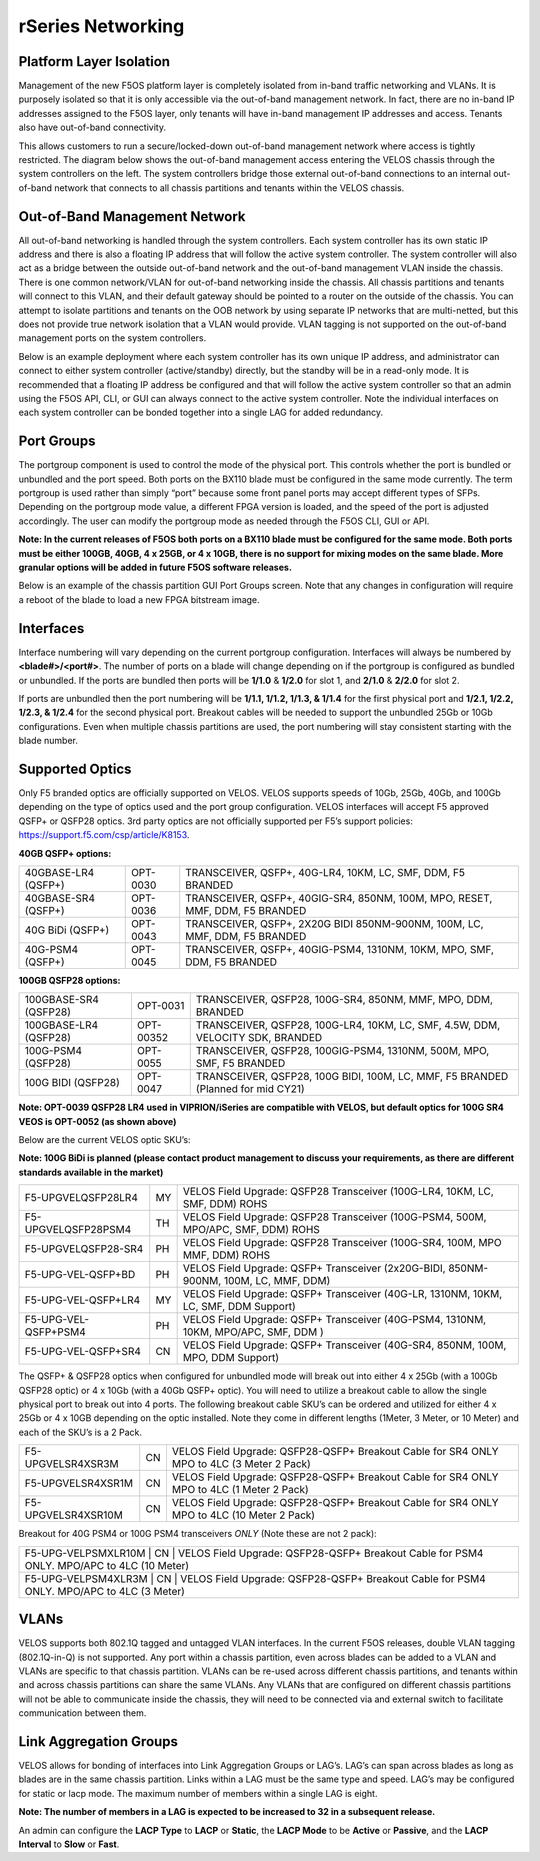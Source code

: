 ==================
rSeries Networking
==================

Platform Layer Isolation
========================

Management of the new F5OS platform layer is completely isolated from in-band traffic networking and VLANs. It is purposely isolated so that it is only accessible via the out-of-band management network. In fact, there are no in-band IP addresses assigned to the F5OS layer, only tenants will have in-band management IP addresses and access. Tenants also have out-of-band connectivity.

This allows customers to run a secure/locked-down out-of-band management network where access is tightly restricted. The diagram below shows the out-of-band management access entering the VELOS chassis through the system controllers on the left. The system controllers bridge those external out-of-band connections to an internal out-of-band network that connects to all chassis partitions and tenants within the VELOS chassis. 

.. image:: images/rseries_networking/image1.png
  :align: center

Out-of-Band Management Network
==============================

All out-of-band networking is handled through the system controllers. Each system controller has its own static IP address and there is also a floating IP address that will follow the active system controller. The system controller will also act as a bridge between the outside out-of-band network and the out-of-band management VLAN inside the chassis. There is one common network/VLAN for out-of-band networking inside the chassis. All chassis partitions and tenants will connect to this VLAN, and their default gateway should be pointed to a router on the outside of the chassis. You can attempt to isolate partitions and tenants on the OOB network by using separate IP networks that are multi-netted, but this does not provide true network isolation that a VLAN would provide. VLAN tagging is not supported on the out-of-band management ports on the system controllers.

Below is an example deployment where each system controller has its own unique IP address, and administrator can connect to either system controller (active/standby) directly, but the standby will be in a read-only mode. It is recommended that a floating IP address be configured and that will follow the active system controller so that an admin using the F5OS API, CLI, or GUI can always connect to the active system controller.  Note the individual interfaces on each system controller can be bonded together into a single LAG for added redundancy.

.. image:: images/rseries_networking/image2.png
  :align: center
  :scale: 30%


Port Groups
===========

The portgroup component is used to control the mode of the physical port. This controls whether the port is bundled or unbundled and the port speed. Both ports on the BX110 blade must be configured in the same mode currently. The term portgroup is used rather than simply “port” because some front panel ports may accept different types of SFPs. Depending on the portgroup mode value, a different FPGA version is loaded, and the speed of the port is adjusted accordingly. The user can modify the portgroup mode as needed through the F5OS CLI, GUI or API.


.. image:: images/rseries_networking/image9.png
  :width: 45%

.. image:: images/rseriess_networking/image10.png
  :width: 45%

**Note: In the current releases of F5OS both ports on a BX110 blade must be configured for the same mode.  Both ports must be either 100GB, 40GB, 4 x 25GB, or 4 x 10GB, there is no support for mixing modes on the same blade. More granular options will be added in future F5OS software releases.**

Below is an example of the chassis partition GUI Port Groups screen. Note that any changes in configuration will require a reboot of the blade to load a new FPGA bitstream image.

.. image:: images/rseries_networking/image11.png
   :align: center
   :scale: 70%


Interfaces
==========

Interface numbering will vary depending on the current portgroup configuration. Interfaces will always be numbered by **<blade#>/<port#>**. The number of ports on a blade will change depending on if the portgroup is configured as bundled or unbundled. If the ports are bundled then ports will be **1/1.0** & **1/2.0** for slot 1, and **2/1.0** & **2/2.0** for slot 2. 

If ports are unbundled then the port numbering will be **1/1.1, 1/1.2, 1/1.3, & 1/1.4** for the first physical port and **1/2.1, 1/2.2, 1/2.3, & 1/2.4** for the second physical port. Breakout cables will be needed to support the unbundled 25Gb or 10Gb configurations. Even when multiple chassis partitions are used, the port numbering will stay consistent starting with the blade number.

.. image:: images/rseries_networking/image12.png
  :align: center

Supported Optics
================

Only F5 branded optics are officially supported on VELOS. VELOS supports speeds of 10Gb, 25Gb, 40Gb, and 100Gb depending on the type of optics used and the port group configuration. VELOS interfaces will accept F5 approved QSFP+ or QSFP28 optics. 3rd party optics are not officially supported per F5’s support policies: https://support.f5.com/csp/article/K8153. 

**40GB QSFP+ options:**


+------------------------+------------+------------------------------------------------------------------------------+
| 40GBASE-LR4 (QSFP+)    | OPT-0030   | TRANSCEIVER, QSFP+, 40G-LR4, 10KM, LC, SMF, DDM, F5 BRANDED                  |
+------------------------+------------+------------------------------------------------------------------------------+
| 40GBASE-SR4 (QSFP+)    | OPT-0036   | TRANSCEIVER, QSFP+, 40GIG-SR4, 850NM, 100M, MPO, RESET, MMF, DDM, F5 BRANDED |
+------------------------+------------+------------------------------------------------------------------------------+
| 40G BiDi (QSFP+)       | OPT-0043   | TRANSCEIVER, QSFP+, 2X20G BIDI 850NM-900NM, 100M, LC, MMF, DDM, F5 BRANDED   |
+------------------------+------------+------------------------------------------------------------------------------+
| 40G-PSM4 (QSFP+)       | OPT-0045   | TRANSCEIVER, QSFP+, 40GIG-PSM4, 1310NM, 10KM, MPO, SMF, DDM, F5 BRANDED      |
+------------------------+------------+------------------------------------------------------------------------------+

**100GB QSFP28 options:**

+------------------------+------------+----------------------------------------------------------------------------------+
| 100GBASE-SR4 (QSFP28)  | OPT-0031   | TRANSCEIVER, QSFP28, 100G-SR4, 850NM, MMF, MPO, DDM, BRANDED                     |
+------------------------+------------+----------------------------------------------------------------------------------+
| 100GBASE-LR4 (QSFP28)  | OPT-00352  | TRANSCEIVER, QSFP28, 100G-LR4, 10KM, LC, SMF, 4.5W, DDM, VELOCITY SDK, BRANDED   |
+------------------------+------------+----------------------------------------------------------------------------------+
| 100G-PSM4 (QSFP28)     | OPT-0055   | TRANSCEIVER, QSFP28, 100GIG-PSM4, 1310NM, 500M, MPO, SMF, F5 BRANDED             |
+------------------------+------------+----------------------------------------------------------------------------------+
| 100G BIDI (QSFP28)     | OPT-0047   | TRANSCEIVER, QSFP28, 100G BIDI, 100M, LC, MMF, F5 BRANDED (Planned for mid CY21) |
+------------------------+------------+----------------------------------------------------------------------------------+


**Note: OPT-0039 QSFP28 LR4 used in VIPRION/iSeries are compatible with VELOS, but default optics for 100G SR4 VEOS is OPT-0052 (as shown above)**

Below are the current VELOS optic SKU’s:

**Note: 100G BiDi is planned (please contact product management to discuss your requirements, as there are different standards available in the market)**

+----------------------+------+---------------------------------------------------------------------------------------+
| F5-UPGVELQSFP28LR4   | MY   | VELOS Field Upgrade: QSFP28 Transceiver (100G-LR4, 10KM, LC, SMF, DDM) ROHS           |
+----------------------+------+---------------------------------------------------------------------------------------+
| F5-UPGVELQSFP28PSM4  | TH   | VELOS Field Upgrade: QSFP28 Transceiver (100G-PSM4, 500M, MPO/APC, SMF, DDM) ROHS     |
+----------------------+------+---------------------------------------------------------------------------------------+
| F5-UPGVELQSFP28-SR4  | PH   | VELOS Field Upgrade: QSFP28 Transceiver (100G-SR4, 100M, MPO MMF, DDM) ROHS           |
+----------------------+------+---------------------------------------------------------------------------------------+
| F5-UPG-VEL-QSFP+BD   | PH   | VELOS Field Upgrade: QSFP+ Transceiver (2x20G-BIDI, 850NM-900NM, 100M, LC, MMF, DDM)  |
+----------------------+------+---------------------------------------------------------------------------------------+
| F5-UPG-VEL-QSFP+LR4  | MY   | VELOS Field Upgrade: QSFP+ Transceiver (40G-LR, 1310NM, 10KM, LC, SMF, DDM Support)   |
+----------------------+------+---------------------------------------------------------------------------------------+
| F5-UPG-VEL-QSFP+PSM4 | PH   | VELOS Field Upgrade: QSFP+ Transceiver (40G-PSM4, 1310NM, 10KM, MPO/APC, SMF, DDM )   |
+----------------------+------+---------------------------------------------------------------------------------------+
| F5-UPG-VEL-QSFP+SR4  | CN   | VELOS Field Upgrade: QSFP+ Transceiver (40G-SR4, 850NM, 100M, MPO, DDM Support)       |
+----------------------+------+---------------------------------------------------------------------------------------+

The QSFP+ & QSFP28 optics when configured for unbundled mode will break out into either 4 x 25Gb (with a 100Gb QSFP28 optic) or 4 x 10Gb (with a 40Gb QSFP+ optic). You will need to utilize a breakout cable to allow the single physical port to break out into 4 ports. The following breakout cable SKU’s can be ordered and utilized for either 4 x 25Gb or 4 x 10GB depending on the optic installed. Note they come in different lengths (1Meter, 3 Meter, or 10 Meter) and each of the SKU’s is a 2 Pack.

+---------------------+------+--------------------------------------------------------------------------------------------+
| F5-UPGVELSR4XSR3M   | CN   | VELOS Field Upgrade: QSFP28-QSFP+ Breakout Cable for SR4 ONLY MPO to 4LC (3 Meter 2 Pack)  |
+---------------------+------+--------------------------------------------------------------------------------------------+
| F5-UPGVELSR4XSR1M   | CN   | VELOS Field Upgrade: QSFP28-QSFP+ Breakout Cable for SR4 ONLY MPO to 4LC (1 Meter 2 Pack)  |
+---------------------+------+--------------------------------------------------------------------------------------------+
| F5-UPGVELSR4XSR10M  | CN   | VELOS Field Upgrade: QSFP28-QSFP+ Breakout Cable for SR4 ONLY MPO to 4LC (10 Meter 2 Pack) |
+---------------------+------+--------------------------------------------------------------------------------------------+

Breakout for 40G PSM4 or 100G PSM4 transceivers *ONLY* (Note these are not 2 pack):

+---------------------+------+----------------------------------------------------------------------------------------------+
| F5-UPG-VELPSMXLR10M   | CN   | VELOS Field Upgrade: QSFP28-QSFP+ Breakout Cable for PSM4 ONLY. MPO/APC to 4LC (10 Meter)  |
+---------------------+------+----------------------------------------------------------------------------------------------+
| F5-UPG-VELPSM4XLR3M   | CN   | VELOS Field Upgrade: QSFP28-QSFP+ Breakout Cable for PSM4 ONLY. MPO/APC to 4LC (3 Meter)   |
+---------------------+------+----------------------------------------------------------------------------------------------+

VLANs
=====

VELOS supports both 802.1Q tagged and untagged VLAN interfaces. In the current F5OS releases, double VLAN tagging (802.1Q-in-Q) is not supported. Any port within a chassis partition, even across blades can be added to a VLAN and VLANs are specific to that chassis partition. VLANs can be re-used across different chassis partitions, and tenants within and across chassis partitions can share the same VLANs. Any VLANs that are configured on different chassis partitions will not be able to communicate inside the chassis, they will need to be connected via and external switch to facilitate communication between them.


Link Aggregation Groups
=======================

VELOS allows for bonding of interfaces into Link Aggregation Groups or LAG’s. LAG’s can span across blades as long as blades are in the same chassis partition. Links within a LAG must be the same type and speed. LAG’s may be configured for static or lacp mode. The maximum number of members within a single LAG is eight.

**Note: The number of members in a LAG is expected to be increased to 32 in a subsequent release.**

An admin can configure the **LACP Type** to **LACP** or **Static**, the **LACP Mode** to be **Active** or **Passive**, and the **LACP Interval** to **Slow** or **Fast**.  
